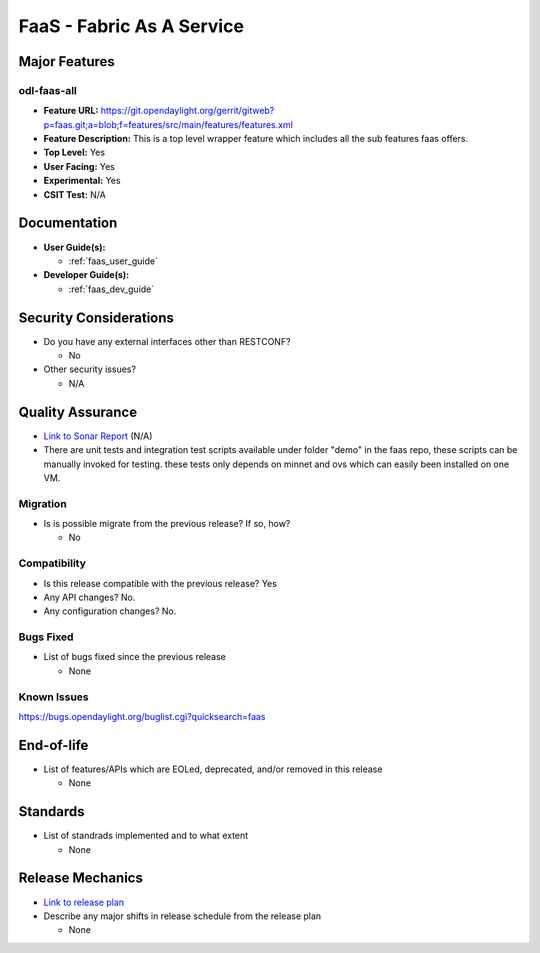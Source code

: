 ==========================
FaaS - Fabric As A Service
==========================

Major Features
==============

odl-faas-all
------------

* **Feature URL:** https://git.opendaylight.org/gerrit/gitweb?p=faas.git;a=blob;f=features/src/main/features/features.xml
* **Feature Description:**  This is a top level wrapper feature which includes all the sub features faas offers.
* **Top Level:** Yes
* **User Facing:** Yes
* **Experimental:** Yes
* **CSIT Test:** N/A

Documentation
=============

* **User Guide(s):**

  * :ref:`faas_user_guide`

* **Developer Guide(s):**

  * :ref:`faas_dev_guide`

Security Considerations
=======================

* Do you have any external interfaces other than RESTCONF?

  * No

* Other security issues?

  * N/A

Quality Assurance
=================

* `Link to Sonar Report <https://sonar.opendaylight.org/overview?id=58232>`_ (N/A)
* There are unit tests and integration test scripts available under folder "demo" in the faas repo,
  these scripts can be manually invoked for testing. these tests only depends on minnet and ovs
  which can easily been installed on one VM.

Migration
---------

* Is is possible migrate from the previous release? If so, how?

  * No

Compatibility
-------------

* Is this release compatible with the previous release? Yes
* Any API changes? No.
* Any configuration changes? No.

Bugs Fixed
----------

* List of bugs fixed since the previous release

  * None

Known Issues
------------

https://bugs.opendaylight.org/buglist.cgi?quicksearch=faas

End-of-life
===========

* List of features/APIs which are EOLed, deprecated, and/or removed in this
  release

  * None

Standards
=========

* List of standrads implemented and to what extent

  * None

Release Mechanics
=================

* `Link to release plan <https://wiki.opendaylight.org/view/FaaS:Nitrogen_Release_Plan>`_
* Describe any major shifts in release schedule from the release plan

  * None
